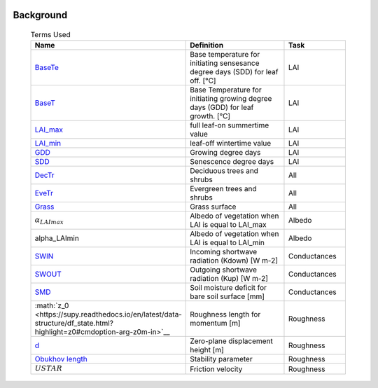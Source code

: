 .. _CalcBG:


 .. list-table:: Terms Used
   :header-rows: 1
   :widths: 40, 70, 30

Background
~~~~~~~~~~

 .. list-table:: Terms Used
   :header-rows: 1
   :widths: 40, 70, 30
   
   * - Name
     - Definition  
     - Task
   * -  `BaseTe <https://suews.readthedocs.io/en/latest/input_files/SUEWS_SiteInfo/Input_Options.html?highlight=baseTe#cmdoption-arg-BaseTe>`__
     - Base temperature for initiating sensesance degree days (SDD) for leaf off. [°C]
     - LAI
   * -  `BaseT <https://suews.readthedocs.io/en/latest/input_files/SUEWS_SiteInfo/Input_Options.html?highlight=baseTe#cmdoption-arg-BaseT>`__
     - Base Temperature for initiating growing degree days (GDD) for leaf growth. [°C]
     - LAI
   * -  `LAI_max <https://suews.readthedocs.io/en/latest/input_files/SUEWS_SiteInfo/Input_Options.html#cmdoption-arg-LAIMax>`__
     - full leaf-on summertime value
     - LAI
   * -  `LAI_min <https://suews.readthedocs.io/en/latest/input_files/SUEWS_SiteInfo/Input_Options.html#cmdoption-arg-LAIMin>`__
     - leaf-off wintertime value
     - LAI
   * -  `GDD <https://suews.readthedocs.io/en/latest/notation.html?highlight=GDD#term-GDD>`__
     - Growing degree days
     - LAI
   * -  `SDD <https://supy.readthedocs.io/en/latest/data-structure/df_output.html?highlight=SDD#cmdoption-arg-sdd-dectr>`__
     - Senescence degree days
     - LAI
   * -  `DecTr <https://suews-docs.readthedocs.io/en/latest/notation.html?highlight=DecTr#term-DecTr>`__
     - Deciduous trees and shrubs
     - All
   * - `EveTr <https://suews-docs.readthedocs.io/en/latest/notation.html?highlight=DecTr#term-EveTr>`__
     - Evergreen trees and shrubs
     - All
   * - `Grass <https://suews-docs.readthedocs.io/en/latest/notation.html?highlight=DecTr#term-Grass>`__
     - Grass surface
     - All
   * - :math:`\alpha_LAImax`
     - Albedo of vegetation when LAI is equal to LAI_max
     - Albedo
   * - \alpha_LAImin
     - Albedo of vegetation when LAI is equal to LAI_min
     - Albedo
   * - `SWIN <https://suews-docs.readthedocs.io/en/latest/input_files/SUEWS_SiteInfo/Input_Options.html?highlight=Kdown#cmdoption-arg-kdown>`__
     - Incoming shortwave radiation (Kdown) [W m-2]
     - Conductances
   * - `SWOUT <https://supy.readthedocs.io/en/latest/data-structure/df_output.html?highlight=Kup#cmdoption-arg-kup>`__
     - Outgoing shortwave radiation (Kup) [W m-2]
     - Conductances
   * - `SMD <https://supy.readthedocs.io/en/latest/data-structure/df_output.html?highlight=SMD#cmdoption-arg-smd>`__
     - Soil moisture deficit for bare soil surface [mm]
     - Conductances
   * - :math:`z_0 <https://supy.readthedocs.io/en/latest/data-structure/df_state.html?highlight=z0#cmdoption-arg-z0m-in>`__
     - Roughness length for momentum [m]
     - Roughness
   * - `d <https://supy.readthedocs.io/en/latest/data-structure/df_output.html?highlight=displacement%20height#cmdoption-arg-zdm>`__
     - Zero-plane displacement height [m]
     - Roughness
   * - `Obukhov length <https://supy.readthedocs.io/en/latest/data-structure/df_output.html?highlight=Obukhov%20Length%20#cmdoption-arg-lob>`__
     - Stability parameter
     - Roughness
   * - :math:`USTAR`
     - Friction velocity
     - Roughness
